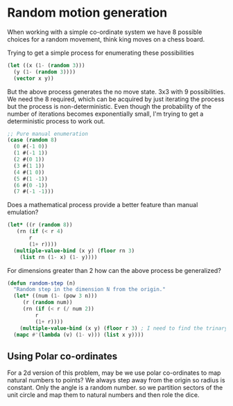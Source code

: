 * Random motion generation

When working with a simple co-ordinate system we have 8 possible choices for a random movement, think king moves on a chess board.

Trying to get a simple process for enumerating these possibilities
#+BEGIN_SRC lisp
  (let ((x (1- (random 3)))
	(y (1- (random 3))))
    (vector x y))
#+END_SRC

#+RESULTS:
| 0 | 0 |

But the above process generates the no move state. 3x3 with 9 possibilities. We need the 8 required, which can be acquired by just iterating the process but the process is non-deterministic. Even though the probability of the number of iterations becomes exponentially small, I'm trying to get a deterministic process to work out.

#+BEGIN_SRC lisp
  ;; Pure manual enumeration
  (case (random 8)
    (0 #(-1 0))
    (1 #(-1 1))
    (2 #(0 1))
    (3 #(1 1))
    (4 #(1 0))
    (5 #(1 -1))
    (6 #(0 -1))
    (7 #(-1 -1)))
#+END_SRC

#+RESULTS:
| 0 | 1 |

Does a mathematical process provide a better feature than manual emulation?
#+BEGIN_SRC lisp
  (let* ((r (random 8))
	 (rn (if (< r 4)
		 r
		 (1+ r))))
    (multiple-value-bind (x y) (floor rn 3)
      (list rn (1- x) (1- y))))
#+END_SRC

#+RESULTS:
| 3 | 0 | -1 |


For dimensions greater than 2 how can the above process be generalized?
#+BEGIN_SRC lisp
  (defun random-step (n)
    "Random step in the dimension N from the origin."
    (let* ((num (1- (pow 3 n)))
	   (r (random num))
	   (rn (if (< r (/ num 2))
		   r
		   (1+ r))))
      (multiple-value-bind (x y) (floor r 3) ; I need to find the trinary representation of r and return that value normalized 
	(mapc #'(lambda (v) (1- v))) (list x y))))
#+END_SRC

** Using Polar co-ordinates
For a 2d version of this problem, may be we use polar co-ordinates to map natural numbers to points? We always step away from the origin so radius is constant. Only the angle is a random number. so we partition sectors of the unit circle and map them to natural numbers and then role the dice.
